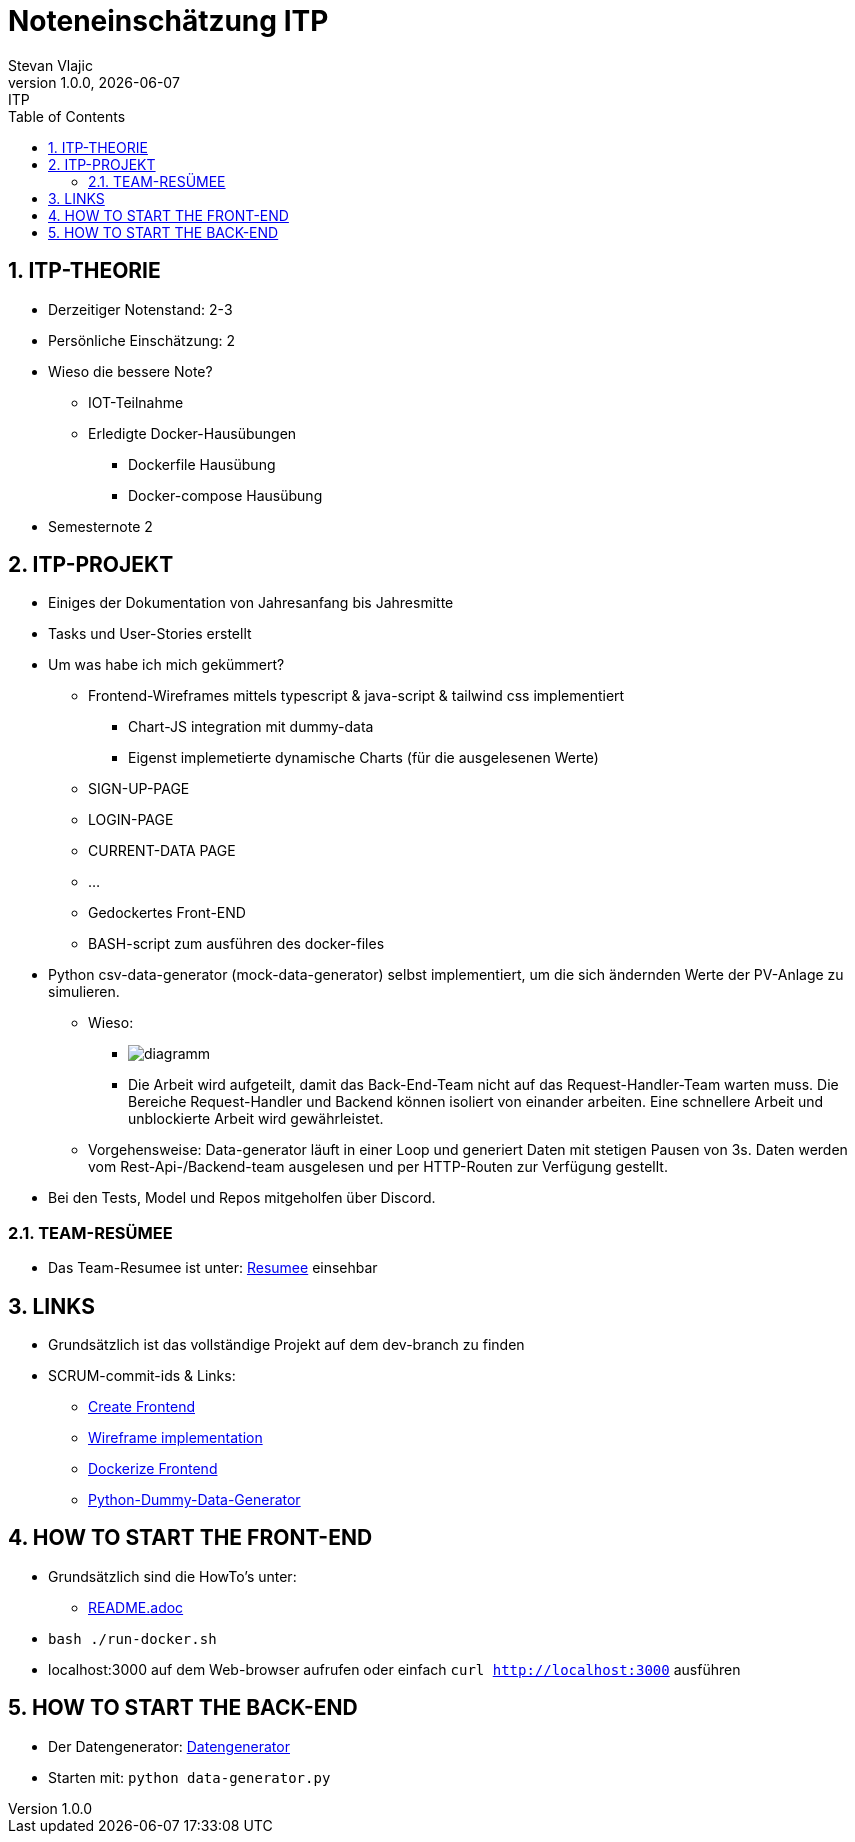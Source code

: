 = Noteneinschätzung ITP
Stevan Vlajic
1.0.0, {docdate}: ITP
//:toc-placement!:  // prevents thee generation of the doc at this position, so it can be printed afterwards
:sourcedir: ../src/main/java
:icons: font
:sectnums:    // Nummerierung der Überschriften / section numbering
:toc: left
:experimental:


//Need this blank line after ifdef, don't know why...

// print the toc here (not at the default position)
//toc::[]

== ITP-THEORIE


* Derzeitiger Notenstand: 2-3
* Persönliche Einschätzung: 2


* Wieso die bessere Note?
** IOT-Teilnahme
** Erledigte Docker-Hausübungen 
*** Dockerfile Hausübung
*** Docker-compose Hausübung
* Semesternote 2


== ITP-PROJEKT

* Einiges der Dokumentation von Jahresanfang bis Jahresmitte 

* Tasks und User-Stories erstellt

* Um was habe ich mich gekümmert?
** Frontend-Wireframes mittels typescript & java-script & tailwind css implementiert
*** Chart-JS integration mit dummy-data
*** Eigenst implemetierte dynamische Charts (für die ausgelesenen Werte)
** SIGN-UP-PAGE 
** LOGIN-PAGE 
** CURRENT-DATA PAGE 
** ...

** Gedockertes Front-END
** BASH-script zum ausführen des docker-files

* Python csv-data-generator (mock-data-generator) selbst implementiert, um die sich ändernden Werte der PV-Anlage zu simulieren. 

** Wieso: 
*** image:./img/diagramm.png[]
*** Die Arbeit wird aufgeteilt, damit das Back-End-Team nicht auf das Request-Handler-Team warten muss. Die Bereiche Request-Handler und Backend können isoliert von einander arbeiten. Eine schnellere Arbeit und unblockierte Arbeit wird gewährleistet.

** Vorgehensweise: Data-generator läuft in einer Loop und generiert Daten mit stetigen Pausen von 3s. Daten werden vom Rest-Api-/Backend-team ausgelesen und per HTTP-Routen zur Verfügung gestellt. 

* Bei den Tests, Model und Repos mitgeholfen über Discord. 


=== TEAM-RESÜMEE
* Das Team-Resumee ist unter: https://github.com/2223-3ahitm-itp/2223-3ahitm-project-stromverbrauchsvisualisierung/blob/docu/asciidocs/zusammenfassung/activity-summary.adoc[Resumee] einsehbar

== LINKS
* Grundsätzlich ist das vollständige Projekt auf dem dev-branch zu finden

* SCRUM-commit-ids & Links:
** https://vm81.htl-leonding.ac.at/issue/23strom-10/Create-Frontend[Create Frontend]
** https://vm81.htl-leonding.ac.at/issue/23strom-21/Implement-Home-Page-Wireframe[Wireframe implementation]
** https://vm81.htl-leonding.ac.at/issue/23strom-44/Docker-Frontend[Dockerize Frontend]
** https://vm81.htl-leonding.ac.at/issue/23strom-38/Create-Generator[Python-Dummy-Data-Generator]

== HOW TO START THE FRONT-END
* Grundsätzlich sind die HowTo's unter:
** https://github.com/2223-3ahitm-itp/2223-3ahitm-project-stromverbrauchsvisualisierung/blob/dev/README.adoc[README.adoc]

* `bash ./run-docker.sh`
* localhost:3000 auf dem Web-browser aufrufen oder einfach `curl http://localhost:3000` ausführen


== HOW TO START THE BACK-END
* Der Datengenerator: https://github.com/2223-3ahitm-itp/2223-3ahitm-project-stromverbrauchsvisualisierung/tree/rest-api/Visualisierung/data-generator[Datengenerator]
* Starten mit: `python data-generator.py`